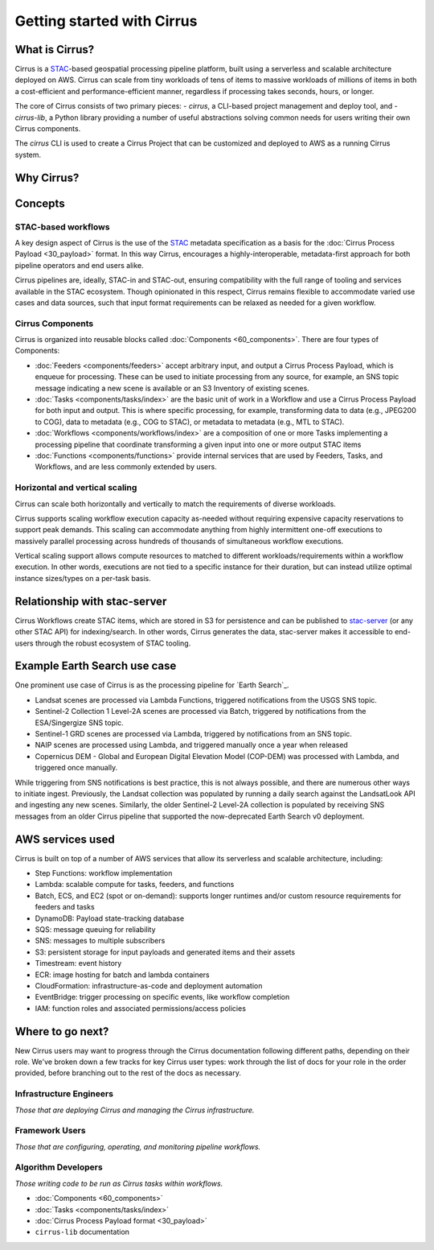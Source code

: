 Getting started with Cirrus
===========================
What is Cirrus?
---------------

Cirrus is a `STAC`_-based geospatial processing pipeline platform, built using a serverless
and scalable architecture deployed on AWS. Cirrus can scale from tiny workloads of tens of items
to massive workloads of millions of items in both a cost-efficient and
performance-efficient manner, regardless if processing takes
seconds, hours, or longer.

The core of Cirrus consists of two primary pieces:
- `cirrus`, a CLI-based project management and deploy tool, and
- `cirrus-lib`, a Python library providing a number of useful
abstractions solving common needs for users writing their own Cirrus components.

The `cirrus` CLI is used to create a Cirrus Project that can be customized and deployed to AWS as
a running Cirrus system.

.. _STAC: https://stacspec.org/


Why Cirrus?
-----------


Concepts
--------

STAC-based workflows
^^^^^^^^^^^^^^^^^^^^

A key design aspect of Cirrus is the use of the `STAC`_ metadata specification as a
basis for the :doc:`Cirrus Process Payload <30_payload>` format. In this
way Cirrus, encourages a highly-interoperable, metadata-first approach for both
pipeline operators and end users alike.

Cirrus pipelines are, ideally, STAC-in and STAC-out, ensuring compatibility with
the full range of tooling and services available in the STAC ecosystem. Though
opinionated in this respect, Cirrus remains flexible to accommodate varied
use cases and data sources, such that input format requirements can be relaxed as
needed for a given workflow.


Cirrus Components
^^^^^^^^^^^^^^^^^

Cirrus is organized into reusable blocks called :doc:`Components
<60_components>`. There are four types of Components:

* :doc:`Feeders <components/feeders>` accept arbitrary input, and output a
  Cirrus Process Payload, which is enqueue for processing. These can be used to initiate
  processing from any source, for example, an SNS topic message indicating a new scene is
  available or an S3 Inventory of existing scenes.
* :doc:`Tasks <components/tasks/index>` are the basic unit of work in a Workflow and use a
  Cirrus Process Payload for both input and output. This is where specific processing,
  for example, transforming data to data (e.g., JPEG200 to COG), data to metadata
  (e.g., COG to STAC), or metadata to metadata (e.g., MTL to STAC).
* :doc:`Workflows <components/workflows/index>` are a composition of one or more Tasks
  implementing a processing pipeline that coordinate transforming a given input into one
  or more output STAC items
* :doc:`Functions <components/functions>` provide internal services that are used by
  Feeders, Tasks, and Workflows, and are less commonly extended by users.


Horizontal and vertical scaling
^^^^^^^^^^^^^^^^^^^^^^^^^^^^^^^

Cirrus can scale both horizontally and vertically to match the requirements of
diverse workloads.

Cirrus supports scaling workflow execution capacity as-needed without requiring
expensive capacity reservations to support peak demands. This scaling can
accommodate anything from highly intermittent one-off executions to massively
parallel processing across hundreds of thousands of simultaneous workflow
executions.

Vertical scaling support allows compute resources to matched to different
workloads/requirements within a workflow execution. In other words, executions
are not tied to a specific instance for their duration, but can instead utilize
optimal instance sizes/types on a per-task basis.


Relationship with stac-server
-----------------------------

Cirrus Workflows create STAC items, which are stored in S3 for persistence and
can be published to `stac-server`_ (or any other STAC API) for indexing/search.
In other words, Cirrus generates the data, stac-server makes it
accessible to end-users through the robust ecosystem of STAC tooling.

.. _stac-server: https://github.com/stac-utils/stac-server


Example Earth Search use case
----------------

One prominent use case of Cirrus is as the processing pipeline for `Earth Search`_.

- Landsat scenes are processed via Lambda Functions, triggered notifications from
  the USGS SNS topic.
- Sentinel-2 Collection 1 Level-2A scenes are processed via Batch, triggered by
  notifications from the ESA/Singergize SNS topic.
- Sentinel-1 GRD scenes are processed via Lambda, triggered by
  notifications from an SNS topic.
- NAIP scenes are processed using Lambda, and triggered manually
  once a year when released
- Copernicus DEM - Global and European Digital Elevation Model (COP-DEM) was
  processed with Lambda, and triggered once manually.

While triggering from SNS notifications is best practice, this is not always possible,
and there are numerous other ways to initiate ingest.  Previously, the Landsat
collection was populated by running a daily search against the LandsatLook
API and ingesting any new scenes. Similarly, the older Sentinel-2 Level-2A collection
is populated by receiving SNS messages from an older Cirrus pipeline that supported the
now-deprecated Earth Search v0 deployment.

.. _earth-search: https://www.element84.com/earth-search/

AWS services used
-----------------

Cirrus is built on top of a number of AWS services that allow its serverless and
scalable architecture, including:

* Step Functions: workflow implementation
* Lambda: scalable compute for tasks, feeders, and functions
* Batch, ECS, and EC2 (spot or on-demand): supports longer runtimes and/or custom resource requirements for
  feeders and tasks
* DynamoDB: Payload state-tracking database
* SQS: message queuing for reliability
* SNS: messages to multiple subscribers
* S3: persistent storage for input payloads and generated items and their assets
* Timestream: event history
* ECR: image hosting for batch and lambda containers
* CloudFormation: infrastructure-as-code and deployment automation
* EventBridge: trigger processing on specific events, like workflow completion
* IAM: function roles and associated permissions/access policies


Where to go next?
-----------------

New Cirrus users may want to progress through the Cirrus documentation
following different paths, depending on their role. We've broken down a few
tracks for key Cirrus user types: work through the list of docs for your role
in the order provided, before branching out to the rest of the docs as
necessary.


Infrastructure Engineers
^^^^^^^^^^^^^^^^^^^^^^^^

*Those that are deploying Cirrus and managing the Cirrus infrastructure.*


Framework Users
^^^^^^^^^^^^^^^

*Those that are configuring, operating, and monitoring pipeline workflows.*




Algorithm Developers
^^^^^^^^^^^^^^^^^^^^

*Those writing code to be run as Cirrus tasks within workflows.*

* :doc:`Components <60_components>`
* :doc:`Tasks <components/tasks/index>`
* :doc:`Cirrus Process Payload format <30_payload>`
* ``cirrus-lib`` documentation
